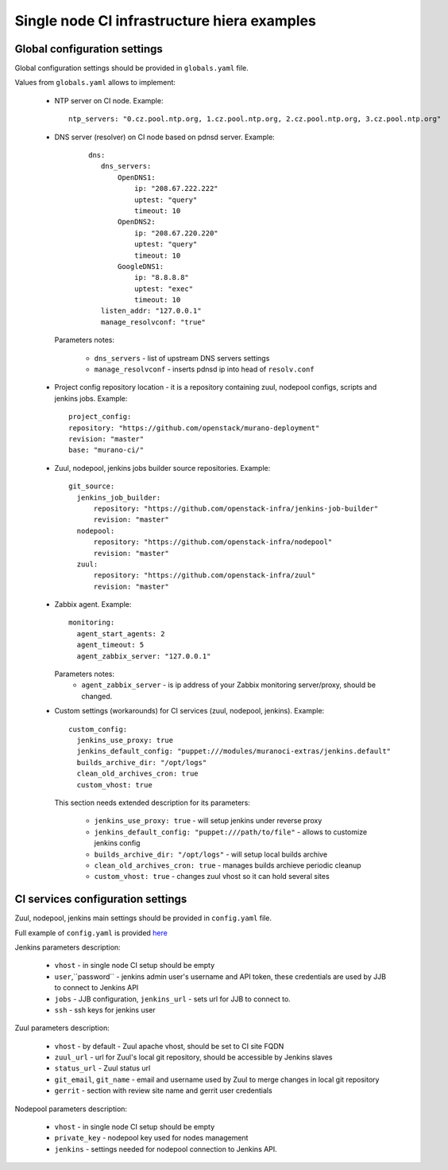 Single node CI infrastructure hiera examples
############################################

Global configuration settings
-----------------------------

Global configuration settings should be provided in ``globals.yaml`` file.

Values from ``globals.yaml`` allows to implement:

  - NTP server on CI node. Example:

    ::

      ntp_servers: "0.cz.pool.ntp.org, 1.cz.pool.ntp.org, 2.cz.pool.ntp.org, 3.cz.pool.ntp.org"


  - DNS server (resolver) on CI node based on pdnsd server. Example:

     ::

       dns:
          dns_servers:
              OpenDNS1:
                  ip: "208.67.222.222"
                  uptest: "query"
                  timeout: 10
              OpenDNS2:
                  ip: "208.67.220.220"
                  uptest: "query"
                  timeout: 10
              GoogleDNS1:
                  ip: "8.8.8.8"
                  uptest: "exec"
                  timeout: 10
          listen_addr: "127.0.0.1"
          manage_resolvconf: "true"

    Parameters notes:

      - ``dns_servers`` - list of upstream DNS servers settings
      - ``manage_resolvconf`` - inserts pdnsd ip into head of
        ``resolv.conf``

  - Project config repository location - it is a repository containing zuul,
    nodepool configs, scripts and jenkins jobs. Example:

    ::

      project_config:
      repository: "https://github.com/openstack/murano-deployment"
      revision: "master"
      base: "murano-ci/"

  - Zuul, nodepool, jenkins jobs builder source repositories. Example:

    ::

      git_source:
        jenkins_job_builder:
            repository: "https://github.com/openstack-infra/jenkins-job-builder"
            revision: "master"
        nodepool:
            repository: "https://github.com/openstack-infra/nodepool"
            revision: "master"
        zuul:
            repository: "https://github.com/openstack-infra/zuul"
            revision: "master"

  - Zabbix agent. Example:

    ::

      monitoring:
        agent_start_agents: 2
        agent_timeout: 5
        agent_zabbix_server: "127.0.0.1"

    Parameters notes:
      - ``agent_zabbix_server`` - is ip address of your Zabbix monitoring
        server/proxy, should be changed.

  - Custom settings (workarounds) for CI services (zuul, nodepool, jenkins).
    Example:

    ::

      custom_config:
        jenkins_use_proxy: true
        jenkins_default_config: "puppet:///modules/muranoci-extras/jenkins.default"
        builds_archive_dir: "/opt/logs"
        clean_old_archives_cron: true
        custom_vhost: true

    This section needs extended description for its parameters:

      - ``jenkins_use_proxy: true`` - will setup jenkins under
        reverse proxy
      - ``jenkins_default_config: "puppet:///path/to/file"`` - allows
        to customize jenkins config
      - ``builds_archive_dir: "/opt/logs"`` - will setup local builds archive
      - ``clean_old_archives_cron: true`` - manages builds archieve periodic
        cleanup
      - ``custom_vhost: true`` - changes zuul vhost so it can hold
        several sites

CI services configuration settings
----------------------------------

Zuul, nodepool, jenkins main settings should be provided in ``config.yaml`` file.

Full example of ``config.yaml`` is provided here_

.. _here: config_example.yaml

Jenkins parameters description:

  - ``vhost`` - in single node CI setup should be empty
  - ``user``,``password`` - jenkins admin user's username and API token,
    these credentials are used by JJB to connect to Jenkins API
  - ``jobs`` - JJB configuration, ``jenkins_url`` - sets url
    for JJB to connect to.
  - ``ssh`` - ssh keys for jenkins user

Zuul parameters description:

  - ``vhost`` - by default - Zuul apache vhost, should be set
    to CI site FQDN
  - ``zuul_url`` - url for Zuul's local git repository, should be accessible
    by Jenkins slaves
  - ``status_url`` - Zuul status url
  - ``git_email``, ``git_name`` - email and username used by Zuul to merge
    changes in local git repository
  - ``gerrit`` - section with review site name and gerrit user credentials

Nodepool parameters description:

  - ``vhost`` - in single node CI setup should be empty
  - ``private_key`` - nodepool key used for nodes management
  - ``jenkins`` - settings needed for nodepool connection to Jenkins API.